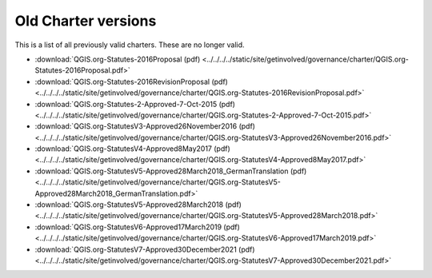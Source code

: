 .. _oldcharters:

Old Charter versions
====================

This is a list of all previously valid charters. These are no longer valid.

* :download:`QGIS.org-Statutes-2016Proposal (pdf) <../../../../static/site/getinvolved/governance/charter/QGIS.org-Statutes-2016Proposal.pdf>`
* :download:`QGIS.org-Statutes-2016RevisionProposal (pdf) <../../../../static/site/getinvolved/governance/charter/QGIS.org-Statutes-2016RevisionProposal.pdf>`
* :download:`QGIS.org-Statutes-2-Approved-7-Oct-2015 (pdf) <../../../../static/site/getinvolved/governance/charter/QGIS.org-Statutes-2-Approved-7-Oct-2015.pdf>`
* :download:`QGIS.org-StatutesV3-Approved26November2016 (pdf) <../../../../static/site/getinvolved/governance/charter/QGIS.org-StatutesV3-Approved26November2016.pdf>`
* :download:`QGIS.org-StatutesV4-Approved8May2017 (pdf) <../../../../static/site/getinvolved/governance/charter/QGIS.org-StatutesV4-Approved8May2017.pdf>`
* :download:`QGIS.org-StatutesV5-Approved28March2018_GermanTranslation (pdf) <../../../../static/site/getinvolved/governance/charter/QGIS.org-StatutesV5-Approved28March2018_GermanTranslation.pdf>`
* :download:`QGIS.org-StatutesV5-Approved28March2018 (pdf) <../../../../static/site/getinvolved/governance/charter/QGIS.org-StatutesV5-Approved28March2018.pdf>`
* :download:`QGIS.org-StatutesV6-Approved17March2019 (pdf) <../../../../static/site/getinvolved/governance/charter/QGIS.org-StatutesV6-Approved17March2019.pdf>`
* :download:`QGIS.org-StatutesV7-Approved30December2021 (pdf) <../../../../static/site/getinvolved/governance/charter/QGIS.org-StatutesV7-Approved30December2021.pdf>`
